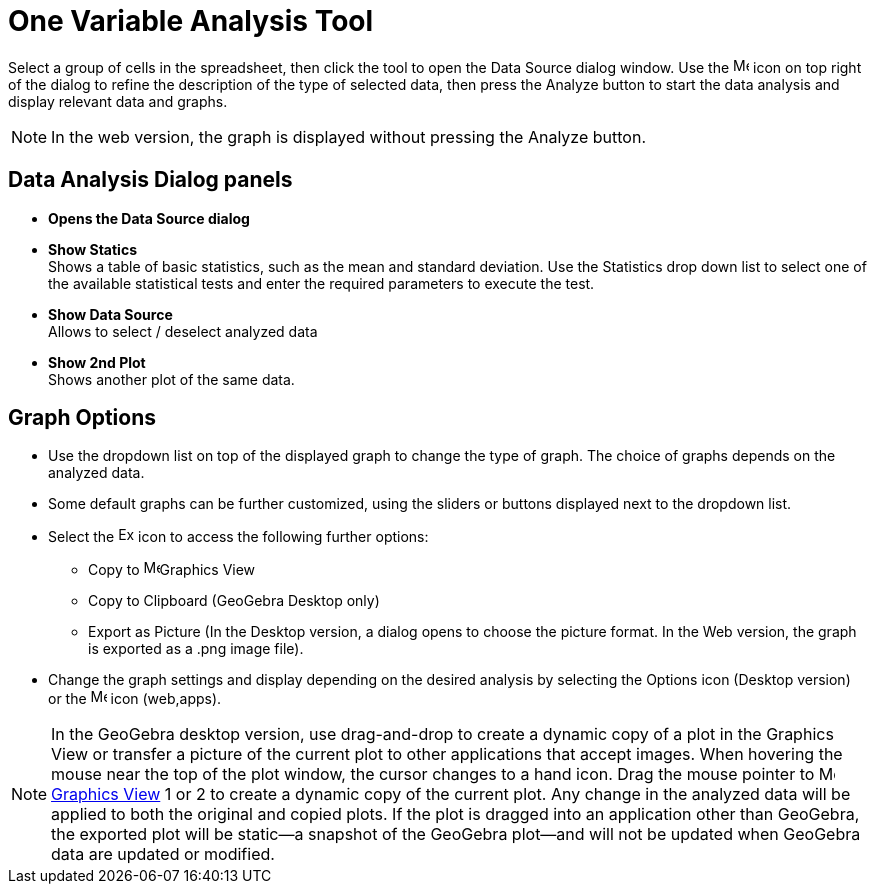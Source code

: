 = One Variable Analysis Tool
:page-en: tools/One_Variable_Analysis
ifdef::env-github[:imagesdir: /en/modules/ROOT/assets/images]

Select a group of cells in the spreadsheet, then click the tool to open the Data Source dialog window. 
Use the image:16px-Menu-options.svg.png[Menu-options.svg,width=16,height=16] icon on top right of the dialog to refine the description of the type of selected data, then press the Analyze button to start the data analysis and display relevant data and graphs.

[NOTE]
====

In the web version, the graph is displayed without pressing the Analyze button.

====

== Data Analysis Dialog panels
* *Opens the Data Source dialog*

* *Show Statics* +
Shows a table of basic statistics, such as the mean and standard deviation.
Use the Statistics drop down list to select one of the available statistical tests and enter the required parameters to execute the test.

* *Show Data Source* +
Allows to select / deselect analyzed data

* *Show 2nd Plot* +
Shows another plot of the same data.


== Graph Options

* Use the dropdown list on top of the displayed graph to change the type of graph. The choice of graphs depends on the analyzed data.

* Some default graphs can be further customized, using the sliders or buttons displayed next to the dropdown list.

* Select the image:Export16.png[Export16.png,width=16,height=16] icon to access the following further options:
 ** Copy to  image:16px-Menu_view_graphics.svg.png[Menu view graphics.svg,width=16,height=16]Graphics View
 ** Copy to Clipboard (GeoGebra Desktop only)
 ** Export as Picture (In the Desktop version, a dialog opens to choose the picture format. In the Web version, the graph is exported as a .png image file).
* Change the graph settings and display depending on the desired analysis by selecting the  Options icon (Desktop version) or the image:16px-Menu-options.svg.png[Menu-options.svg,width=16,height=16] icon (web,apps). 



[NOTE]
====

In the GeoGebra desktop version, use drag-and-drop to create a dynamic copy of a plot in the Graphics View or transfer a picture of the current plot to other applications that accept images. 
When hovering the mouse near the top of the plot window, the cursor changes to a hand icon. Drag the mouse pointer to image:16px-Menu_view_graphics.svg.png[Menu view graphics.svg,width=16,height=16] xref:/Graphics_View.adoc[Graphics
View] 1 or 2 to create a dynamic copy of the current plot. Any change in the analyzed data will be applied to both the original and copied plots. 
If the plot is dragged into an application other than GeoGebra, the exported plot will be static—a snapshot of the GeoGebra plot—and will not be updated when GeoGebra data are updated or modified.

====

